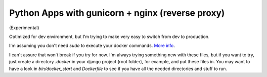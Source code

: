 Python Apps with gunicorn + nginx (reverse proxy)
=================================================

(Experimental)

Optimized for dev environment, but I'm trying to make very easy to switch from dev to production.

I'm assuming you don't need `sudo` to execute your docker commands. `More info <http://docs.docker.io/en/latest/use/basics/#sudo-and-the-docker-group>`_.

I can't assure that won't break if you try for now. I'm always trying something new with these files, but if you want to try, just create a directory `.docker` in your django project (root folder), for example, and put these files in. You may want to have a look in `bin/docker_start` and `Dockerfile` to see if you have all the needed directories and stuff to run.
